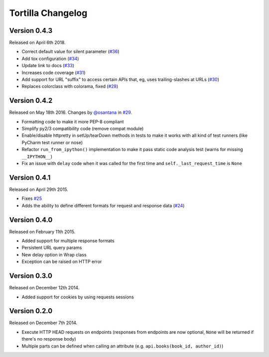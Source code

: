 Tortilla Changelog
==================

Version 0.4.3
-------------

Released on April 6th 2018.

- Correct default value for silent parameter (`#36`_)
- Add tox configuration (`#34`_)
- Update link to docs (`#33`_)
- Increases code coverage (`#31`_)
- Add support for URL "suffix" to access certain APIs that, eg, uses
  trailing-slashes at URLs (`#30`_)
- Replaces colorclass with colorama, fixed (`#28`_)

.. _#36: https://github.com/tortilla/tortilla/issues/36
.. _#34: https://github.com/tortilla/tortilla/pull/34
.. _#33: https://github.com/tortilla/tortilla/pull/33
.. _#31: https://github.com/tortilla/tortilla/pull/31
.. _#30: https://github.com/tortilla/tortilla/pull/30
.. _#28: https://github.com/tortilla/tortilla/issues/28

Version 0.4.2
-------------

Released on May 18th 2016. Changes by `@osantana`_ in `#29`_.

- Formatting code to make it more PEP-8 compliant
- Simplify py2/3 compatibility code (remove compat module)
- Enable/disable httpretty in setUp/tearDown methods in tests to make
  it works with all kind of test runners (like PyCharm test runner or
  nose)
- Refactor ``run_from_ipython()`` implementation to make it pass static
  code analysis test (warns for missing ``__IPYTHON__``)
- Fix an issue with ``delay`` code when it was called for the first
  time and ``self._last_request_time`` is ``None``

.. _@osantana: https://github.com/osantana
.. _#29: https://github.com/tortilla/tortilla/pull/29

Version 0.4.1
-------------

Released on April 29th 2015.

- Fixes `#25`_
- Adds the ability to define different formats for request and response
  data (`#24`_)

.. _#25: https://github.com/tortilla/tortilla/issues/25
.. _#24: https://github.com/tortilla/tortilla/pull/24

Version 0.4.0
-------------

Released on February 11th 2015.

- Added support for multiple response formats
- Persistent URL query params
- New delay option in Wrap class
- Exception can be raised on HTTP error

Version 0.3.0
-------------

Released on December 12th 2014.

- Added support for cookies by using requests sessions

Version 0.2.0
-------------

Released on December 7th 2014.

- Execute HTTP HEAD requests on endpoints (responses from endpoints are
  now optional, ``None`` will be returned if there's no response body)
- Multiple parts can be defined when calling an attribute (e.g.
  ``api.books(book_id, author_id)``)
